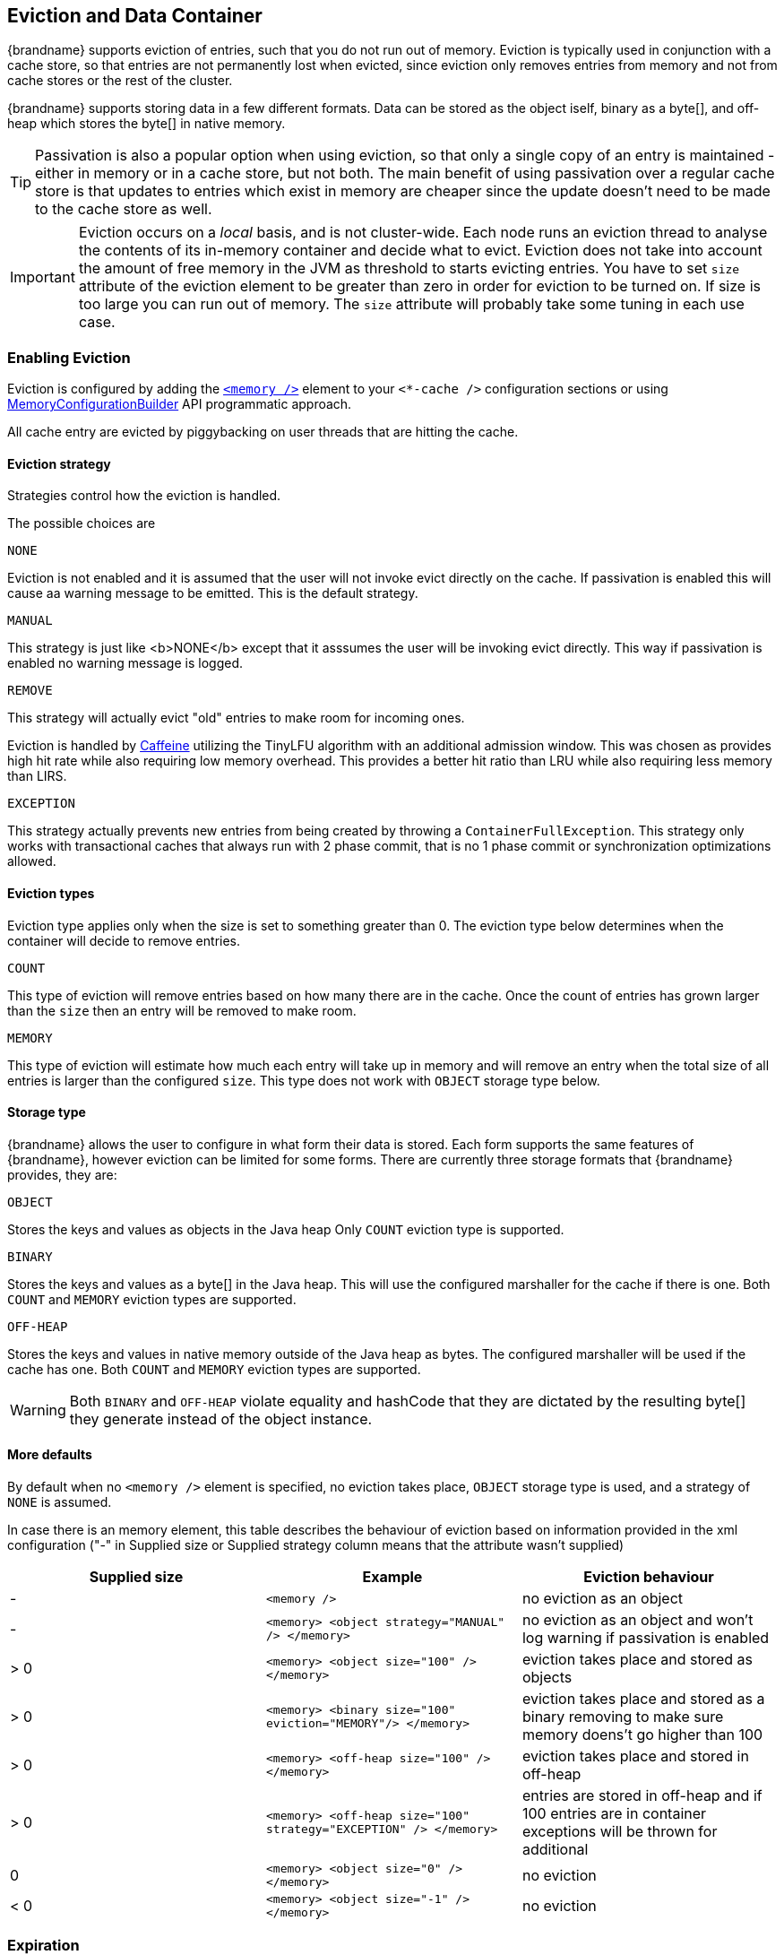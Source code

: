 [[eviction_anchor]]
==  Eviction and Data Container

{brandname} supports eviction of entries, such that you do not run out of memory.
Eviction is typically used in conjunction with a cache store, so that entries are
not permanently lost when evicted, since eviction only removes entries from
memory and not from cache stores or the rest of the cluster.

{brandname} supports storing data in a few different formats.  Data can be
stored as the object iself, binary as a byte[], and off-heap which stores the
byte[] in native memory.

TIP:  Passivation is also a popular option when using eviction, so that only a
single copy of an entry is maintained - either in memory or in a cache store,
but not both. The main benefit of using passivation over a regular cache store
is that updates to entries which exist in memory are cheaper since the update
doesn't need to be made to the cache store as well.

IMPORTANT: Eviction occurs on a _local_ basis, and is not cluster-wide.  Each
node runs an eviction thread to analyse the contents of its in-memory container
and decide what to evict. Eviction does not take into account the amount of free
memory in the JVM as threshold to  starts evicting entries. You have to set `size`
attribute of the eviction element to be greater than zero in order for eviction
to be turned on. If size is too large you can run out of memory. The `size`
attribute will probably take some tuning in each use case.

[[eviction_enabling]]
=== Enabling Eviction

Eviction is configured by adding the
link:http://docs.jboss.org/infinispan/{infinispanversion}/configdocs/infinispan-config-{infinispanversion}.html[`<memory />`]
element to your `<*-cache />` configuration sections or using
link:{javadocroot}/org/infinispan/configuration/cache/MemoryConfigurationBuilder.html[MemoryConfigurationBuilder]
API programmatic approach.

All cache entry are evicted by piggybacking on user threads that are hitting the cache.

[[eviction_strategy]]
==== Eviction strategy

Strategies control how the eviction is handled.

The possible choices are

.`NONE`
Eviction is not enabled and it is assumed that the user will not invoke evict directly
on the cache. If passivation is enabled this will cause aa warning message to be
emitted. This is the default strategy.

.`MANUAL`
This strategy is just like <b>NONE</b> except that it asssumes the user will be
invoking evict directly. This way if passivation is enabled no warning message
is logged.

.`REMOVE`
This strategy will actually evict "old" entries to make room for incoming ones.

Eviction is handled by link:https://github.com/ben-manes/caffeine[Caffeine] utilizing
the TinyLFU algorithm with an additional admission window.  This was chosen as
provides high hit rate while also requiring low memory overhead.  This provides a
better hit ratio than LRU while also requiring less memory than LIRS.

.`EXCEPTION`
This strategy actually prevents new entries from being created by throwing
a `ContainerFullException`. This strategy only works with transactional caches
that always run with 2 phase commit, that is no 1 phase commit or synchronization
optimizations allowed.

[[eviction_types]]
==== Eviction types

Eviction type applies only when the size is set to something greater than 0.
The eviction type below determines when the container will decide to remove
entries.

.`COUNT`
This type of eviction will remove entries based on how many there are in the
cache.  Once the count of entries has grown larger than the `size` then an
entry will be removed to make room.

.`MEMORY`
This type of eviction will estimate how much each entry will take up in memory
and will remove an entry when the total size of all entries is larger than
the configured `size`.  This type does not work with `OBJECT` storage type
below.

[[eviction_storage_type]]
==== Storage type

{brandname} allows the user to configure in what form their data is stored.  Each
form supports the same features of {brandname}, however eviction can be limited
for some forms.  There are currently three storage formats that {brandname}
provides, they are:

.`OBJECT`
Stores the keys and values as objects in the Java heap  Only `COUNT` eviction
type is supported.

.`BINARY`
Stores the keys and values as a byte[] in the Java heap.  This will use the configured
marshaller for the cache if there is one.  Both `COUNT` and
`MEMORY` eviction types are supported.

.`OFF-HEAP`
Stores the keys and values in native memory outside of the
Java heap as bytes.  The configured marshaller will be used if the cache has one.
Both `COUNT` and `MEMORY` eviction types are supported.

WARNING: Both `BINARY` and `OFF-HEAP` violate equality and hashCode that they are
dictated by the resulting byte[] they generate instead of the object instance.

[[eviction_defaults]]
==== More defaults

By default when no `<memory />` element is specified, no eviction takes place,
`OBJECT` storage type is used, and a strategy of `NONE` is assumed.

In case there is an memory element, this table describes the behaviour of eviction
based on information provided in the xml configuration ("-" in Supplied size or
Supplied strategy column means that the attribute wasn't supplied)

[options="header"]
|===============
|Supplied size|Example|Eviction behaviour
|-| `<memory />` |no eviction as an object
|-| `<memory> <object strategy="MANUAL" /> </memory>` |no eviction as an object and won't log warning if passivation is enabled
|&gt; 0| `<memory> <object size="100" /> </memory>` |eviction takes place and stored as objects
|&gt; 0| `<memory> <binary size="100" eviction="MEMORY"/> </memory>` |eviction takes place and stored as a binary removing to make sure memory doens't go higher than 100
|&gt; 0| `<memory> <off-heap size="100" /> </memory>` |eviction takes place and stored in off-heap
|&gt; 0| `<memory> <off-heap size="100" strategy="EXCEPTION" /> </memory>` |entries are stored in off-heap and if 100 entries are in container exceptions will be thrown for additional
|0| `<memory> <object size="0" /> </memory>` | no eviction
|&lt; 0| `<memory> <object size="-1" /> </memory>` | no eviction

|===============

[[expiration_anchor]]
=== Expiration

Similar to, but unlike eviction, is expiration. Expiration allows you to attach
lifespan and/or maximum idle times to entries. Entries that exceed these times
are treated as invalid and are removed. When removed expired entries are not
passivated like evicted entries (if passivation is turned on).

TIP: Unlike eviction, expired entries are removed globally - from memory, cache
stores, and cluster-wide.

By default entries created are immortal and do not have a lifespan or maximum
idle time.  Using the cache API, mortal entries can be created with lifespans
and/or maximum idle times.  Further, default lifespans and/or maximum idle
times can be configured by adding the
link:http://docs.jboss.org/infinispan/{infinispanversion}/configdocs/infinispan-config-{infinispanversion}.html[&lt;expiration /&gt;]
element to your `<*-cache />`  configuration sections.

When an entry expires it resides in the data container or cache store until it
is accessed again by a user request. An expiration reaper is also available to
check for expired entries and remove them at a configurable interval of
milliseconds.

You can enable the expiration reaper declaratively with the `reaper-interval`
attribute or programmatically with the `enableReaper` method in the
`ExpirationConfigurationBuilder` class.

[NOTE]
====
* The expiration reaper cannot be disabled when a cache store is present.
* When using a maximum idle time in a clustered cache, you should always enable
the expiration reaper. For more information, see
link:#expiration_maxidle_clustered[Clustered Max Idle].
====

[[expiration_settings]]
==== Difference between Eviction and Expiration

Both Eviction and Expiration are means of cleaning the cache of unused entries
and thus guarding the heap against `OutOfMemory` exceptions, so now a brief
explanation of the difference.

With _eviction_ you set _maximal number of entries_ you want to keep in the
cache and if this limit is exceeded, some candidates are found to be removed
according to a choosen _eviction strategy_ (LRU, LIRS, etc...). Eviction can be
setup to work with passivation, which is eviction to a cache store.

With _expiration_ you set _time criteria_ for entries to specify _how long you
want to keep them_ in the cache.

_lifespan_::
Specifies how long entries can remain in the cache before they expire. The
default value is `-1`, which is unlimited time.
_maximum idle time_::
Specifies how long entries can remain idle before they expire. An entry in the
cache is idle when no operation is performed with the key. The default value is
`-1`, which is unlimited time.

[[expiration_details]]
===  Expiration details

.  _Expiration_ is a top-level construct, represented in the configuration as
well as in the cache API.
.  While eviction is _local to each cache instance_ , expiration is
_cluster-wide_ .  Expiration `lifespan` and `maxIdle` values are replicated
along with the cache entry.
.  Maximum idle times for cache entries require additional network messages in
clustered environments. For this reason, setting `maxIdle` in clustered caches
can result in slower operation times.
.  Expiration lifespan and `maxIdle` are also persisted in CacheStores, so this information survives eviction/passivation.

[[expiration_maxidle]]
==== Maximum Idle Expiration

Maximum idle expiration has different behavior in local and clustered cache environments.

[[expiration_maxidle_local]]
===== Local Max Idle

In non-clustered cache environments, the `maxIdle` configuration expires entries when:

* accessed directly (`Cache.get`).
* iterated upon (`Cache.size`).
* the expiration reaper thread runs.

[[expiration_maxidle_clustered]]
===== Clustered Max Idle

In clustered environments, nodes in the cluster can have different access times
for the same entry. Entries do not expire from the cache until they reach the
maxium idle time for all owners across the cluster.

When a node detects that an entry has reached the maximum idle time and is
expired, the node gets the last time that the entry was accessed from the other
owners in the cluster. If the other owners indicate that the entry is expired,
that entry is not returned to the requester and removed from the cache.

The following points apply to using the `maxIdle` configuration with clustered
caches:

* If one or more owner in the cluster detects that an entry is not expired,
then a `Cache.get` operation returns the entry. The last access time for that
entry is also updated to the current time.
* When the expiration reaper finds entries that might be expired with the
maximum idle time, all nodes update the last access time for those entries
to the most recent access time before the `maxIdle` time. In this way, the
reaper prevents invalid expiration of entries.
* Clustered transactional caches do *not* remove entries that are expired
with the maximum idle time on `Cache.get` operations. These expired entries
are removed with the expiration reaper thread only, otherwise deadlocking
can occur.
* Iteration across a clustered cache returns entries that might be expired
with the maximum idle time. This behavior ensures performance because no
remote invocations are performed during the iteration. However this does not
refresh any expired entries, which are removed by the expiration reaper or
when accessed directly (`Cache.get`).

[IMPORTANT]
====
* Clustered caches should always use the expiration reaper with the `maxIdle`
configuration.
* When using `maxIdle` expiration with exception-based eviction, entries that
are expired but not removed from the cache count towards the size of the data
container.
* Entries that are transferred to the cache via state transfer are created on
the new node with a last access time that is equal to the current time. As a
result those entries are refreshed.
====

[[eviction_expiration_config]]
==== Configuration

Eviction and Expiration may be configured using the programmatic or
declarative XML configuration. This configuration is on a per-cache basis.
Valid eviction/expiration-related configuration elements are:

[source,xml]
----
<!-- Eviction -->
<memory>
   <object size="2000"/>
</memory>
<!-- Expiration -->
<expiration lifespan="1000" max-idle="500" interval="1000" />

----

Programmatically, the same would be defined using:

[source,java]
----
Configuration c = new ConfigurationBuilder()
               .memory().size(2000)
               .expiration().wakeUpInterval(5000l).lifespan(1000l).maxIdle(500l)
               .build();

----

[[eviction_expiration_config_mem]]
==== Memory Based Eviction Configuration

Memory based eviction may require some additional configuration options if you
are using your own custom types (as {brandname} is normally used).  In this case
{brandname} cannot estimate the memory usage of your classes and as such you are
required to use `storeAsBinary` when memory based eviction is used.

[source,xml]
----
<!-- Enable memory based eviction with 1 GB/>
<memory>
   <binary size="1000000000" eviction="MEMORY"/>
</memory>
----

[source,java]
----
Configuration c = new ConfigurationBuilder()
               .memory()
               .storageType(StorageType.BINARY)
               .evictionType(EvictionType.MEMORY)
               .size(1_000_000_000)
               .build();
----

[[eviction_expiration_config_default]]
==== Default values

Eviction is disabled by default. Default values are used:

* size: -1 is used if not specified, which means unlimited entries.
* 0 means no entries, and the eviction thread will strive to keep the cache empty.

Expiration lifespan and maxIdle both default to -1, which means that entries will be created immortal by default. This can be overridden per entry with the API.

[[expiration_using]]
==== Using expiration

Expiration allows you to set either a lifespan or a maximum idle time on each key/value pair stored in the cache.  This can either be set cache-wide using the configuration, as described above, or it can be defined per-key/value pair using the Cache interface.  Any values defined per key/value pair overrides the cache-wide default for the specific entry in question.

For example, assume the following configuration:

[source,xml]
----
<expiration lifespan="1000" />

----

[source,java]
----
// this entry will expire in 1000 millis
cache.put("pinot noir", pinotNoirPrice);

// this entry will expire in 2000 millis
cache.put("chardonnay", chardonnayPrice, 2, TimeUnit.SECONDS);

// this entry will expire 1000 millis after it is last accessed
cache.put("pinot grigio", pinotGrigioPrice, -1,
          TimeUnit.SECONDS, 1, TimeUnit.SECONDS);

// this entry will expire 1000 millis after it is last accessed, or
// in 5000 millis, which ever triggers first
cache.put("riesling", rieslingPrice, 5,
          TimeUnit.SECONDS, 1, TimeUnit.SECONDS);

----

[[expiration_designs]]
=== Expiration designs

Central to expiration is an ExpirationManager.

The purpose of the ExpirationManager is to drive the expiration thread which
periodically purges items from the DataContainer.  If the expiration thread is
disabled (wakeupInterval set to -1) expiration can be kicked off manually
using ExprationManager.processExpiration(), for example from another
maintenance thread that may run periodically in your application.

The expiration manager processes expirations in the following manner:

. Causes the data container to purge expired entries
. Causes cache stores (if any) to purge expired entries
//////////////////////
//terminate list
//////////////////////
